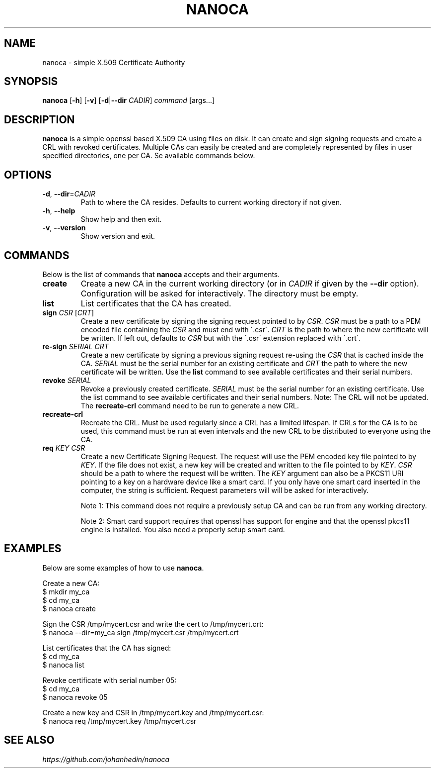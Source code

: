 .TH NANOCA 1 "30 December 2024" "1.4" "nanoca User Manual"

.SH NAME
nanoca \- simple X.509 Certificate Authority


.SH SYNOPSIS
.B nanoca
[\fB\-h\fR]
[\fB\-v\fR]
[\fB\-d\fR|\fB\-\-dir\fR \fICADIR\fR]
.IR command
[args...]


.SH DESCRIPTION
.B nanoca
is a simple openssl based X.509 CA using files on disk. It can
create and sign signing requests and create a CRL with revoked certificates.
Multiple CAs can easily be created and are completely represented by files
in user specified directories, one per CA. Se available commands below.


.SH OPTIONS
.TP
.BR \-d ", " \-\-dir =\fICADIR\fR
Path to where the CA resides. Defaults to current working directory if not given.

.TP
.BR \-h ", " \-\-help
Show help and then exit.

.TP
.BR \-v ", " \-\-version
Show version and exit.


.SH COMMANDS
Below is the list of commands that \fBnanoca\fR accepts and their arguments.

.TP
.BR create
Create a new CA in the current working directory (or in \fICADIR\fR if given by
the \fB--dir\fR option). Configuration will be asked for interactively. The
directory must be empty.

.TP
.BR list
List certificates that the CA has created.

.TP
\fBsign\fR \fICSR\fR [\fICRT\fR]
Create a new certificate by signing the signing request pointed to by \fICSR\fR.
\fICSR\fR must be a path to a PEM encoded file containing the \fICSR\fR and must
end with \'.csr\'. \fICRT\fR is the path to where the new certificate will be
written. If left out, defaults to \fICSR\fR but with the \'.csr\' extension
replaced with \'.crt\'.

.TP
\fBre-sign\fR \fISERIAL\fR \fICRT\fR
Create a new certificate by signing a previous signing request re-using the
\fICSR\fR that is cached inside the CA. \fISERIAL\fR must be the serial number
for an existing certificate and \fICRT\fR the path to where the new certificate
will be written. Use the \fBlist\fR command to see available certificates and
their serial numbers.

.TP
\fBrevoke\fR \fISERIAL\fR
Revoke a previously created certificate. \fISERIAL\fR must be the serial number
for an existing certificate. Use the list command to see available certificates
and their serial numbers. Note: The CRL will not be updated. The \fBrecreate-crl\fR
command need to be run to generate a new CRL.

.TP
.BR recreate-crl
Recreate the CRL. Must be used regularly since a CRL has a limited lifespan. If
CRLs for the CA is to be used, this command must be run at even intervals and
the new CRL to be distributed to everyone using the CA.

.TP
\fBreq\fR \fIKEY\fR \fICSR\fR
Create a new Certificate Signing Request. The request will use the PEM encoded
key file pointed to by \fIKEY\fR. If the file does not exist, a new key will be
created and written to the file pointed to by \fIKEY\fR. \fICSR\fR should
be a path to where the request will be written. The \fIKEY\fR argument can also
be a PKCS11 URI pointing to a key on a hardware device like a smart card. If
you only have one smart card inserted in the computer, the string \"pkcs11:\"
is sufficient. Request parameters will will be asked for interactively.

Note 1: This command does not require a previously setup CA and can be run from
any working directory.

Note 2: Smart card support requires that openssl has
support for engine and that the openssl pkcs11 engine is installed. You also
need a properly setup smart card.


.SH EXAMPLES
Below are some examples of how to use \fBnanoca\fR.

Create a new CA:
    $ mkdir my_ca
    $ cd my_ca
    $ nanoca create

Sign the CSR /tmp/mycert.csr and write the cert to /tmp/mycert.crt:
    $ nanoca --dir=my_ca sign /tmp/mycert.csr /tmp/mycert.crt

List certificates that the CA has signed:
    $ cd my_ca
    $ nanoca list

Revoke certificate with serial number 05:
    $ cd my_ca
    $ nanoca revoke 05

Create a new key and CSR in /tmp/mycert.key and /tmp/mycert.csr:
    $ nanoca req /tmp/mycert.key /tmp/mycert.csr


.SH SEE ALSO
\fIhttps://github.com/johanhedin/nanoca\fR
